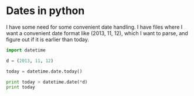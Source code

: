 * Dates in python
I have some need for some convenient date handling. I have files where I want a convenient date format like (2013, 11, 12), which I want to parse, and figure out if it is earlier than today.

#+BEGIN_SRC python
import datetime

d = (2013, 11, 12)

today = datetime.date.today()

print today > datetime.date(*d)
print today
#+END_SRC

#+RESULTS:
: True
: 2013-11-15

